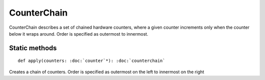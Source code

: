 
.. role:: black
.. role:: gray
.. role:: silver
.. role:: white
.. role:: maroon
.. role:: red
.. role:: fuchsia
.. role:: pink
.. role:: orange
.. role:: yellow
.. role:: lime
.. role:: green
.. role:: olive
.. role:: teal
.. role:: cyan
.. role:: aqua
.. role:: blue
.. role:: navy
.. role:: purple

.. _CounterChain:

CounterChain
============

CounterChain describes a set of chained hardware counters, where a given counter increments only when the counter
below it wraps around. Order is specified as outermost to innermost.


Static methods
--------------

.. parsed-literal::

  :maroon:`def` apply(counters: :doc:`counter`\*): :doc:`counterchain`

Creates a chain of counters. Order is specified as outermost on the left to innermost on the right


